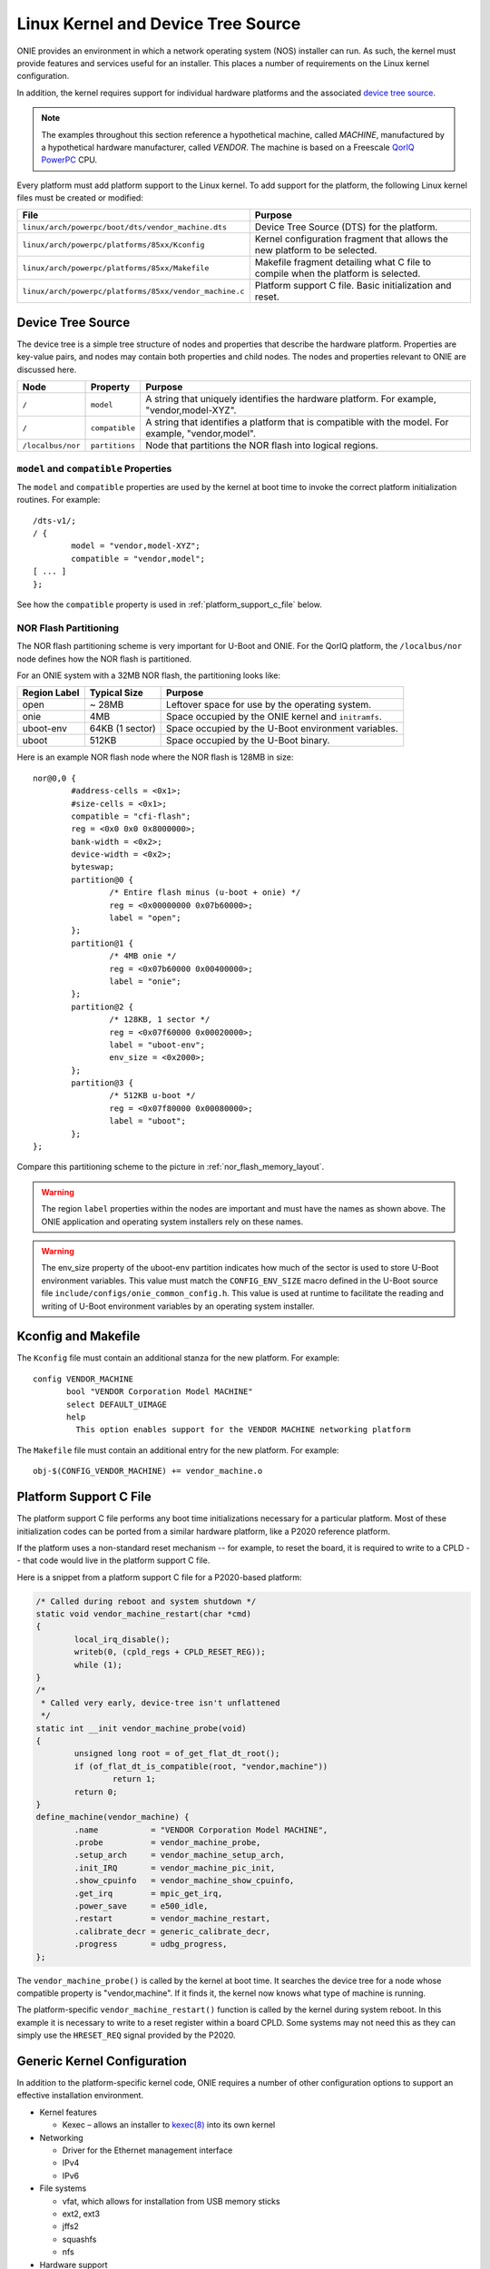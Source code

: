 ***********************************
Linux Kernel and Device Tree Source
***********************************

ONIE provides an environment in which a network operating system (NOS) installer 
can run. As such, the kernel must provide features and services useful for an
installer.  This places a number of requirements on the Linux kernel configuration.

In addition, the kernel requires support for individual hardware platforms and the 
associated `device tree source <http://devicetree.org/Device_Tree_Usage>`_.
	
.. note:: The examples throughout this section reference a
  hypothetical machine, called *MACHINE*, manufactured by a
  hypothetical hardware manufacturer, called *VENDOR*.  The machine is
  based on a Freescale `QorIQ PowerPC 
  <http://www.freescale.com/webapp/sps/site/homepage.jsp?code=QORIQ_HOME>`_ CPU.

Every platform must add platform support to the Linux kernel.  To add
support for the platform, the following Linux kernel files must be
created or modified:

======================================================       =======
File                                                         Purpose
======================================================       =======
``linux/arch/powerpc/boot/dts/vendor_machine.dts``           Device Tree Source (DTS) for the platform.
``linux/arch/powerpc/platforms/85xx/Kconfig``                Kernel configuration fragment that allows 
                                                             the new platform to be selected.
``linux/arch/powerpc/platforms/85xx/Makefile``               Makefile fragment detailing what C file to 
                                                             compile when the platform is selected.
``linux/arch/powerpc/platforms/85xx/vendor_machine.c``       Platform support C file. Basic initialization and reset.
======================================================       =======

Device Tree Source
==================

The device tree is a simple tree structure of nodes and properties
that describe the hardware platform. Properties are key-value pairs,
and nodes may contain both properties and child nodes.  The nodes and
properties relevant to ONIE are discussed here.

=================   ==============   ==============================================
Node                Property         Purpose
=================   ==============   ==============================================
``/``               ``model``        A string that uniquely identifies the hardware 
                                     platform. For example, "vendor,model-XYZ".
``/``               ``compatible``   A string that identifies a platform that is 
                                     compatible with the model. For example, 
                                     "vendor,model".
``/localbus/nor``   ``partitions``   Node that partitions the NOR flash into 
                                     logical regions.
=================   ==============   ==============================================


``model`` and ``compatible`` Properties
---------------------------------------

The ``model`` and ``compatible`` properties are used by the kernel at
boot time to invoke the correct platform initialization routines. For example::

  /dts-v1/;
  / {
          model = "vendor,model-XYZ";
          compatible = "vendor,model";
  [ ... ]
  };

See how the ``compatible`` property is used in :ref:`platform_support_c_file` below.

NOR Flash Partitioning
----------------------

The NOR flash partitioning scheme is very important for U-Boot and
ONIE.  For the QorIQ platform, the ``/localbus/nor`` node defines how the
NOR flash is partitioned.

For an ONIE system with a 32MB NOR flash, the partitioning looks like:

============   ===============   =======
Region Label   Typical Size      Purpose
============   ===============   =======
open           ~ 28MB            Leftover space for use by the operating system.
onie           4MB               Space occupied by the ONIE kernel and ``initramfs``.
uboot-env      64KB (1 sector)   Space occupied by the U-Boot environment variables.
uboot          512KB             Space occupied by the U-Boot binary.
============   ===============   =======

Here is an example NOR flash node where the NOR flash is 128MB in size::

  nor@0,0 { 
          #address-cells = <0x1>;
          #size-cells = <0x1>;
          compatible = "cfi-flash";
          reg = <0x0 0x0 0x8000000>;
          bank-width = <0x2>;
          device-width = <0x2>;
          byteswap;
          partition@0 {
                  /* Entire flash minus (u-boot + onie) */
                  reg = <0x00000000 0x07b60000>;
                  label = "open";
          };      
          partition@1 {
                  /* 4MB onie */
                  reg = <0x07b60000 0x00400000>;
                  label = "onie";
          };
          partition@2 {
                  /* 128KB, 1 sector */
                  reg = <0x07f60000 0x00020000>;
                  label = "uboot-env";
                  env_size = <0x2000>;
          };
          partition@3 {
                  /* 512KB u-boot */
                  reg = <0x07f80000 0x00080000>;
                  label = "uboot";
          };
  };

Compare this partitioning scheme to the picture in :ref:`nor_flash_memory_layout`.

	
.. warning:: The region ``label`` properties within the nodes are
             important and must have the names as shown above. The
             ONIE application and operating system installers rely on
             these names.
	
.. warning:: The env_size property of the uboot-env partition
             indicates how much of the sector is used to store U-Boot
             environment variables. This value must match the
             ``CONFIG_ENV_SIZE`` macro defined in the U-Boot source
             file ``include/configs/onie_common_config.h``. This value
             is used at runtime to facilitate the reading and writing
             of U-Boot environment variables by an operating system
             installer.

Kconfig and Makefile
====================

The ``Kconfig`` file must contain an additional stanza for the new
platform. For example::

  config VENDOR_MACHINE
         bool "VENDOR Corporation Model MACHINE"
         select DEFAULT_UIMAGE
         help
           This option enables support for the VENDOR MACHINE networking platform

The ``Makefile`` file must contain an additional entry for the new
platform. For example::

  obj-$(CONFIG_VENDOR_MACHINE) += vendor_machine.o

.. _platform_support_c_file:

Platform Support C File
=======================

The platform support C file performs any boot time initializations
necessary for a particular platform.  Most of these initialization
codes can be ported from a similar hardware platform, like a P2020
reference platform.

If the platform uses a non-standard reset mechanism -- for example, to reset the
board, it is required to write to a CPLD -- that code would live in the
platform support C file.

Here is a snippet from a platform support C file for a P2020-based platform:

.. code-block:: c

  /* Called during reboot and system shutdown */
  static void vendor_machine_restart(char *cmd)
  {
          local_irq_disable();
          writeb(0, (cpld_regs + CPLD_RESET_REG));
          while (1);
  }
  /*
   * Called very early, device-tree isn't unflattened
   */
  static int __init vendor_machine_probe(void)
  {
          unsigned long root = of_get_flat_dt_root();
          if (of_flat_dt_is_compatible(root, "vendor,machine"))
                  return 1;
          return 0;
  }
  define_machine(vendor_machine) {
          .name           = "VENDOR Corporation Model MACHINE",
          .probe          = vendor_machine_probe,
          .setup_arch     = vendor_machine_setup_arch,
          .init_IRQ       = vendor_machine_pic_init,
          .show_cpuinfo   = vendor_machine_show_cpuinfo,
          .get_irq        = mpic_get_irq,
          .power_save     = e500_idle,
          .restart        = vendor_machine_restart,
          .calibrate_decr = generic_calibrate_decr,
          .progress       = udbg_progress,
  };
	
The ``vendor_machine_probe()`` is called by the kernel at boot
time. It searches the device tree for a node whose compatible property
is "vendor,machine". If it finds it, the kernel now knows what type of
machine is running.
	
The platform-specific ``vendor_machine_restart()`` function is called
by the kernel during system reboot. In this example it is necessary to
write to a reset register within a board CPLD. Some systems may not
need this as they can simply use the ``HRESET_REQ`` signal provided by
the P2020.

Generic Kernel Configuration
============================

In addition to the platform-specific kernel code, ONIE requires a
number of other configuration options to support an effective
installation environment.

* Kernel features

  * Kexec – allows an installer to `kexec(8)
    <http://linux.die.net/man/8/kexec>`_ into its own kernel

* Networking

  * Driver for the Ethernet management interface
  * IPv4
  * IPv6

* File systems

  * vfat, which allows for installation from USB memory sticks
  * ext2, ext3
  * jffs2
  * squashfs
  * nfs

* Hardware support

  * PCIe
  * i2c EEPROMs
  * USB storage devices
  * SDHC

